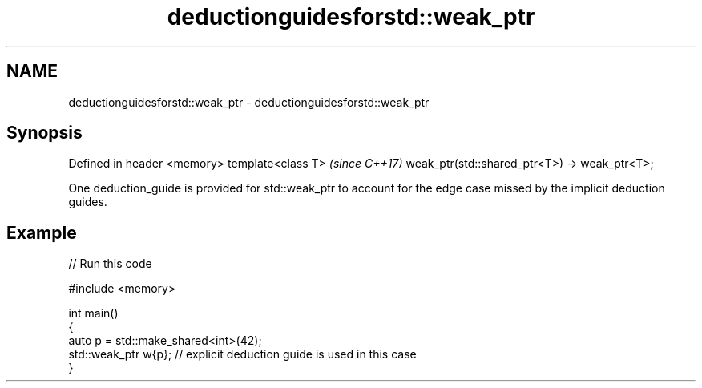 .TH deductionguidesforstd::weak_ptr 3 "2020.03.24" "http://cppreference.com" "C++ Standard Libary"
.SH NAME
deductionguidesforstd::weak_ptr \- deductionguidesforstd::weak_ptr

.SH Synopsis

Defined in header <memory>
template<class T>                             \fI(since C++17)\fP
weak_ptr(std::shared_ptr<T>) -> weak_ptr<T>;

One deduction_guide is provided for std::weak_ptr to account for the edge case missed by the implicit deduction guides.

.SH Example


// Run this code

  #include <memory>

  int main()
  {
      auto p = std::make_shared<int>(42);
      std::weak_ptr w{p};    // explicit deduction guide is used in this case
  }





